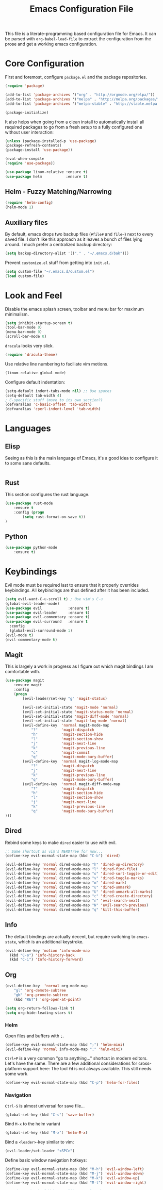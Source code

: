 #+TITLE: Emacs Configuration File

This file is a literate-programming based configuration file for Emacs. It
can be parsed with =org-babel-load-file= to extract the configuration from
the prose and get a working emacs configuration.

* Core Configuration

  First and foremost, configure =package.el= and the package repositories.

  #+BEGIN_SRC emacs-lisp
    (require 'package)

    (add-to-list 'package-archives '("org" . "http://orgmode.org/elpa/"))
    (add-to-list 'package-archives '("melpa" . "http://melpa.org/packages/"))
    (add-to-list 'package-archives '("melpa-stable" . "http://stable.melpa.org/packages/"))

    (package-initialize)
  #+END_SRC

  It also helps when going from a clean install to automatically install all
  required packages to go from a fresh setup to a fully configured one without
  user interaction:

  #+BEGIN_SRC emacs-lisp
    (unless (package-installed-p 'use-package)
    (package-refresh-contents)
    (package-install 'use-package))

    (eval-when-compile
    (require 'use-package))
  #+END_SRC

  #+BEGIN_SRC emacs-lisp
     (use-package linum-relative :ensure t)
     (use-package helm           :ensure t)
  #+End_SRC

** Helm - Fuzzy Matching/Narrowing

   #+BEGIN_SRC emacs-lisp
   (require 'helm-config)
   (helm-mode 1)
   #+END_SRC

** Auxiliary files

   By default, emacs drops two backup files (=#file#= and =file~=)
   next to every saved file. I don't like this approach as it leaves a
   bunch of files lying around. I much prefer a centralized backup
   directory:

   #+BEGIN_SRC emacs-lisp
   (setq backup-directory-alist '(("." . "~/.emacs.d/bak")))
   #+END_SRC

   Prevent =customize.el= stuff from getting into =init.el=.
   #+BEGIN_SRC emacs-lisp
    (setq custom-file "~/.emacs.d/custom.el")
    (load custom-file)
   #+END_SRC

* Look and Feel

  Disable the emacs splash screen, toolbar and menu bar for maximum
  minimalism.

  #+BEGIN_SRC emacs-lisp
    (setq inhibit-startup-screen t)
    (tool-bar-mode 0)
    (menu-bar-mode 0)
    (scroll-bar-mode 0)
  #+END_SRC

  =dracula= looks very slick.

  #+BEGIN_SRC emacs-lisp
    (require 'dracula-theme)
  #+END_SRC

  Use relative line numbering to faciliate vim motions.

  #+BEGIN_SRC emacs-lisp
    (linum-relative-global-mode)
  #+END_SRC

  Configure default indentation:
  #+BEGIN_SRC emacs-lisp
    (setq-default indent-tabs-mode nil) ;; Use spaces
    (setq-default tab-width 4)
    ; C-specific stuff (move to its own section?)
    (defvaralias 'c-basic-offset 'tab-width)
    (defvaralias 'cperl-indent-level 'tab-width)
  #+END_SRC

* Languages

** Elisp
   Seeing as this is the main language of Emacs, it's a good idea to
   configure it to some sane defaults.

   #+BEGIN_SRC emacs-lisp

   #+END_SRC

** Rust
   This section configures the rust language.
   #+BEGIN_SRC emacs-lisp
    (use-package rust-mode
        :ensure t
        :config (progn
            (setq rust-format-on-save t))
    )
   #+END_SRC
** Python

   #+BEGIN_SRC emacs-lisp
    (use-package python-mode
        :ensure t)
   #+END_SRC

* Keybindings

  Evil mode must be required last to ensure that it properly
  overrides keybindings. All keybindings are thus defined after it
  has been included.

  #+BEGIN_SRC emacs-lisp
    (setq evil-want-C-u-scroll t) ; Use vim's C-u
    (global-evil-leader-mode)
    (use-package evil            :ensure t)
    (use-package evil-leader     :ensure t)
    (use-package evil-commentary :ensure t)
    (use-package evil-surround   :ensure t
      :config
      (global-evil-surround-mode 1)
    (evil-mode t)
    (evil-commentary-mode t)
  #+END_SRC

** Magit

   This is largely a work in progress as I figure out which magit
   bindings I am comfortable with.

   #+BEGIN_SRC emacs-lisp
         (use-package magit
             :ensure magit
             :config
             (progn
                 (evil-leader/set-key "g" 'magit-status)

                 (evil-set-initial-state 'magit-mode 'normal)
                 (evil-set-initial-state 'magit-status-mode 'normal)
                 (evil-set-initial-state 'magit-diff-mode 'normal)
                 (evil-set-initial-state 'magit-log-mode 'normal)
                 (evil-define-key  'normal magit-mode-map
                     "?"           'magit-dispatch
                     "h"           'magit-section-hide
                     "l"           'magit-section-show
                     "j"           'magit-next-line
                     "k"           'magit-previous-line
                     "c"           'magit-commit
                     "q"           'magit-mode-bury-buffer)
                 (evil-define-key  'normal magit-log-mode-map
                     "?"           'magit-dispatch
                     "j"           'magit-next-line
                     "k"           'magit-previous-line
                     "q"           'magit-mode-bury-buffer)
                 (evil-define-key  'normal magit-diff-mode-map
                     "?"           'magit-dispatch
                     "h"           'magit-section-hide
                     "l"           'magit-section-show
                     "j"           'magit-next-line
                     "k"           'magit-previous-line
                     "q"           'magit-mode-bury-buffer)
         )))
   #+END_SRC
** Dired
   Rebind some keys to make =dired= easier to use with evil.

   #+BEGIN_SRC emacs-lisp
    ;; Same shortcut as vim's NERDTree for now...
    (define-key evil-normal-state-map (kbd "C-b") 'dired)

    (evil-define-key 'normal dired-mode-map "h" 'dired-up-directory)
    (evil-define-key 'normal dired-mode-map "l" 'dired-find-file)
    (evil-define-key 'normal dired-mode-map "o" 'dired-sort-toggle-or-edit)
    (evil-define-key 'normal dired-mode-map "v" 'dired-toggle-marks)
    (evil-define-key 'normal dired-mode-map "m" 'dired-mark)
    (evil-define-key 'normal dired-mode-map "u" 'dired-unmark)
    (evil-define-key 'normal dired-mode-map "U" 'dired-unmark-all-marks)
    (evil-define-key 'normal dired-mode-map "c" 'dired-create-directory)
    (evil-define-key 'normal dired-mode-map "n" 'evil-search-next)
    (evil-define-key 'normal dired-mode-map "N" 'evil-search-previous)
    (evil-define-key 'normal dired-mode-map "q" 'kill-this-buffer)
   #+END_SRC
** Info
   The default bindings are actually decent, but require switching to
   =emacs-state=, which is an additional keystroke.
   
   #+BEGIN_SRC emacs-lisp
     (evil-define-key 'motion 'info-mode-map
       (kbd "C-o") 'Info-history-back
       (kbd "C-i") 'Info-history-forward)
   #+END_SRC
** Org
   #+BEGIN_SRC emacs-lisp
    (evil-define-key  'normal org-mode-map
        "gl" 'org-demote-subtree
        "gh" 'org-promote-subtree
        (kbd "RET") 'org-open-at-point)
        
    (setq org-return-follows-link t)
    (setq org-hide-leading-stars t)
   #+END_SRC
*** Helm

    Open files and buffers with =;=.

    #+BEGIN_SRC emacs-lisp
     (define-key evil-normal-state-map (kbd ";") 'helm-mini)
     (evil-define-key 'normal info-mode-map ";" 'helm-mini)
    #+END_SRC

    =Ctrl+P= is a very common "go to anything..." shortcut in modern
    editors. Let's have the same. There are a few additional
    considerations for cross-platform support here: The tool =fd= is
    not always available. This still needs some work.

    #+BEGIN_SRC emacs-lisp
     (define-key evil-normal-state-map (kbd "C-p") 'helm-for-files)
    #+END_SRC

*** Navigation

    =Ctrl-S= is almost universal for save file...

    #+BEGIN_SRC emacs-lisp
     (global-set-key (kbd "C-s") 'save-buffer)
    #+END_SRC

    Bind =M-x= to the helm variant

    #+BEGIN_SRC emacs-lisp
     (global-set-key (kbd "M-x") 'helm-M-x)
    #+END_SRC

    Bind a =<leader>=-key similar to vim:

    #+BEGIN_SRC emacs-lisp
     (evil-leader/set-leader "<SPC>")
    #+END_SRC

    Define basic window navigation hotkeys:

    #+BEGIN_SRC emacs-lisp
      (define-key evil-normal-state-map (kbd "M-h") 'evil-window-left)
      (define-key evil-normal-state-map (kbd "M-j") 'evil-window-down)
      (define-key evil-normal-state-map (kbd "M-k") 'evil-window-up)
      (define-key evil-normal-state-map (kbd "M-l") 'evil-window-right)

      ; Motion mode shouldd behave like normal mode.
      ; FIXME: Does not work?
      (define-key evil-motion-state-map (kbd "M-h") 'evil-window-left)
      (define-key evil-motion-state-map (kbd "M-j") 'evil-window-down)
      (define-key evil-motion-state-map (kbd "M-k") 'evil-window-up)
      (define-key evil-motion-state-map (kbd "M-l") 'evil-window-right)

      (evil-leader/set-key "q" 'kill-buffer-and-window)
      (evil-leader/set-key "e" 'pp-eval-last-sexp)

      ; Org globals (<leader>-o)
      (evil-leader/set-key "oa" 'org-agenda)
      (evil-leader/set-key "oo" 'org-capture)
      (evil-leader/set-key "ol" 'org-store-link)
      (evil-leader/set-key "ob" 'org-switchb)
    #+END_SRC
